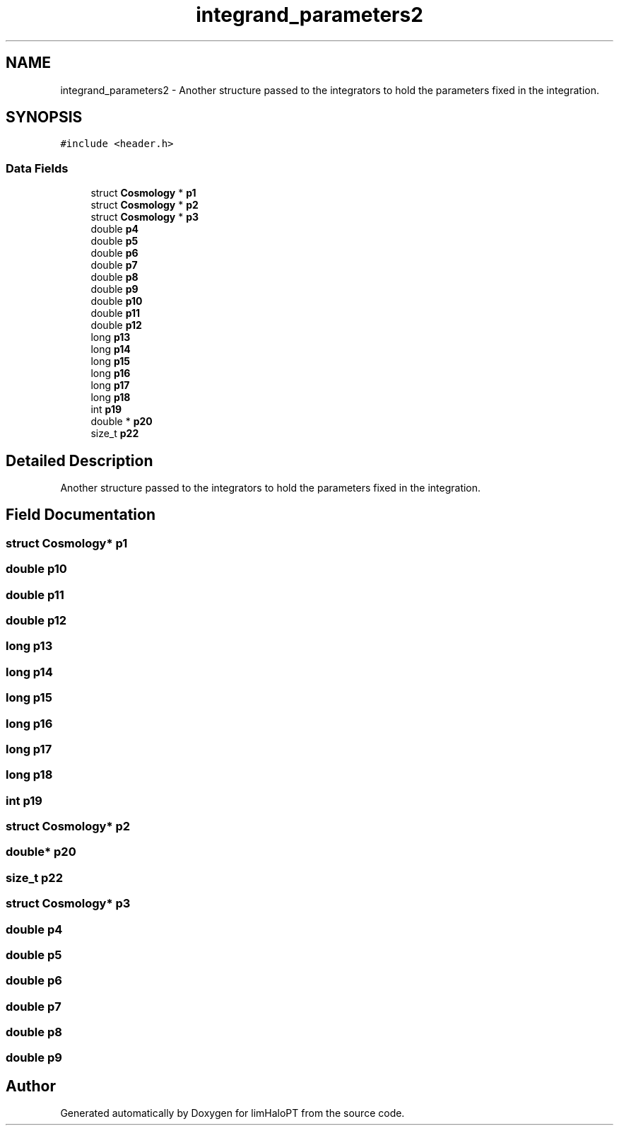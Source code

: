 .TH "integrand_parameters2" 3 "Thu Apr 7 2022" "Version 1.0.0" "limHaloPT" \" -*- nroff -*-
.ad l
.nh
.SH NAME
integrand_parameters2 \- Another structure passed to the integrators to hold the parameters fixed in the integration\&.  

.SH SYNOPSIS
.br
.PP
.PP
\fC#include <header\&.h>\fP
.SS "Data Fields"

.in +1c
.ti -1c
.RI "struct \fBCosmology\fP * \fBp1\fP"
.br
.ti -1c
.RI "struct \fBCosmology\fP * \fBp2\fP"
.br
.ti -1c
.RI "struct \fBCosmology\fP * \fBp3\fP"
.br
.ti -1c
.RI "double \fBp4\fP"
.br
.ti -1c
.RI "double \fBp5\fP"
.br
.ti -1c
.RI "double \fBp6\fP"
.br
.ti -1c
.RI "double \fBp7\fP"
.br
.ti -1c
.RI "double \fBp8\fP"
.br
.ti -1c
.RI "double \fBp9\fP"
.br
.ti -1c
.RI "double \fBp10\fP"
.br
.ti -1c
.RI "double \fBp11\fP"
.br
.ti -1c
.RI "double \fBp12\fP"
.br
.ti -1c
.RI "long \fBp13\fP"
.br
.ti -1c
.RI "long \fBp14\fP"
.br
.ti -1c
.RI "long \fBp15\fP"
.br
.ti -1c
.RI "long \fBp16\fP"
.br
.ti -1c
.RI "long \fBp17\fP"
.br
.ti -1c
.RI "long \fBp18\fP"
.br
.ti -1c
.RI "int \fBp19\fP"
.br
.ti -1c
.RI "double * \fBp20\fP"
.br
.ti -1c
.RI "size_t \fBp22\fP"
.br
.in -1c
.SH "Detailed Description"
.PP 
Another structure passed to the integrators to hold the parameters fixed in the integration\&. 
.SH "Field Documentation"
.PP 
.SS "struct \fBCosmology\fP* p1"

.SS "double p10"

.SS "double p11"

.SS "double p12"

.SS "long p13"

.SS "long p14"

.SS "long p15"

.SS "long p16"

.SS "long p17"

.SS "long p18"

.SS "int p19"

.SS "struct \fBCosmology\fP* p2"

.SS "double* p20"

.SS "size_t p22"

.SS "struct \fBCosmology\fP* p3"

.SS "double p4"

.SS "double p5"

.SS "double p6"

.SS "double p7"

.SS "double p8"

.SS "double p9"


.SH "Author"
.PP 
Generated automatically by Doxygen for limHaloPT from the source code\&.
